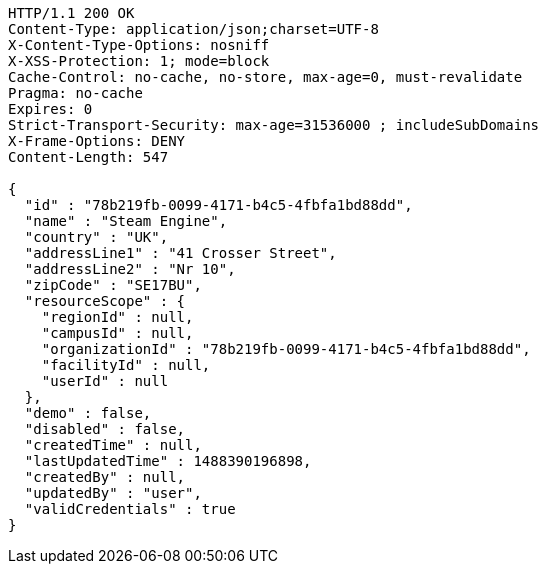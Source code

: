 [source,http,options="nowrap"]
----
HTTP/1.1 200 OK
Content-Type: application/json;charset=UTF-8
X-Content-Type-Options: nosniff
X-XSS-Protection: 1; mode=block
Cache-Control: no-cache, no-store, max-age=0, must-revalidate
Pragma: no-cache
Expires: 0
Strict-Transport-Security: max-age=31536000 ; includeSubDomains
X-Frame-Options: DENY
Content-Length: 547

{
  "id" : "78b219fb-0099-4171-b4c5-4fbfa1bd88dd",
  "name" : "Steam Engine",
  "country" : "UK",
  "addressLine1" : "41 Crosser Street",
  "addressLine2" : "Nr 10",
  "zipCode" : "SE17BU",
  "resourceScope" : {
    "regionId" : null,
    "campusId" : null,
    "organizationId" : "78b219fb-0099-4171-b4c5-4fbfa1bd88dd",
    "facilityId" : null,
    "userId" : null
  },
  "demo" : false,
  "disabled" : false,
  "createdTime" : null,
  "lastUpdatedTime" : 1488390196898,
  "createdBy" : null,
  "updatedBy" : "user",
  "validCredentials" : true
}
----